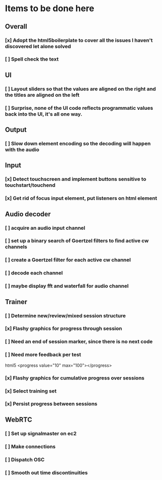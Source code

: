 * Items to be done here
** Overall
*** [x] Adopt the html5boilerplate to cover all the issues I haven't discovered let alone solved
*** [ ] Spell check the text
** UI
*** [ ] Layout sliders so that the values are aligned on the right and the titles are aligned on the left
*** [ ] Surprise, none of the UI code reflects programmatic values back into the UI, it's all one way.
** Output
*** [ ] Slow down element encoding so the decoding will happen with the audio
** Input
*** [x] Detect touchscreen and implement buttons sensitive to touchstart/touchend
*** [x] Get rid of focus input element, put listeners on html element
** Audio decoder
*** [ ] acquire an audio input channel
*** [ ] set up a binary search of Goertzel filters to find active cw channels
*** [ ] create a Goertzel filter for each active cw channel
*** [ ] decode each channel
*** [ ] maybe display fft and waterfall for audio channel
** Trainer
*** [ ] Determine new/review/mixed session structure
*** [x] Flashy graphics for progress through session
*** [ ] Need an end of session marker, since there is no next code
*** [ ] Need more feedback per test
    html5 <progress value="10" max="100"></progress>
*** [x] Flashy graphics for cumulative progress over sessions
*** [x] Select training set
*** [x] Persist progress between sessions
** WebRTC
*** [ ] Set up signalmaster on ec2
*** [ ] Make connections
*** [ ] Dispatch OSC
*** [ ] Smooth out time discontinuities
